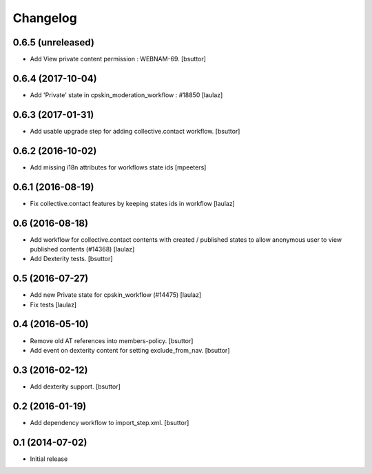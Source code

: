 Changelog
=========

0.6.5 (unreleased)
------------------

- Add View private content permission : WEBNAM-69.
  [bsuttor]


0.6.4 (2017-10-04)
------------------

- Add 'Private' state in cpskin_moderation_workflow : #18850
  [laulaz]


0.6.3 (2017-01-31)
------------------

- Add usable upgrade step for adding collective.contact workflow.
  [bsuttor]


0.6.2 (2016-10-02)
------------------

- Add missing i18n attributes for workflows state ids
  [mpeeters]


0.6.1 (2016-08-19)
------------------

- Fix collective.contact features by keeping states ids in workflow
  [laulaz]


0.6 (2016-08-18)
----------------

- Add workflow for collective.contact contents with created / published states
  to allow anonymous user to view published contents (#14368)
  [laulaz]

- Add Dexterity tests.
  [bsuttor]


0.5 (2016-07-27)
----------------

- Add new Private state for cpskin_workflow (#14475)
  [laulaz]

- Fix tests
  [laulaz]


0.4 (2016-05-10)
----------------

- Remove old AT references into members-policy.
  [bsuttor]

- Add event on dexterity content for setting exclude_from_nav.
  [bsuttor]


0.3 (2016-02-12)
----------------

- Add dexterity support.
  [bsuttor]


0.2 (2016-01-19)
----------------

- Add dependency workflow to import_step.xml.
  [bsuttor]


0.1 (2014-07-02)
----------------

- Initial release
